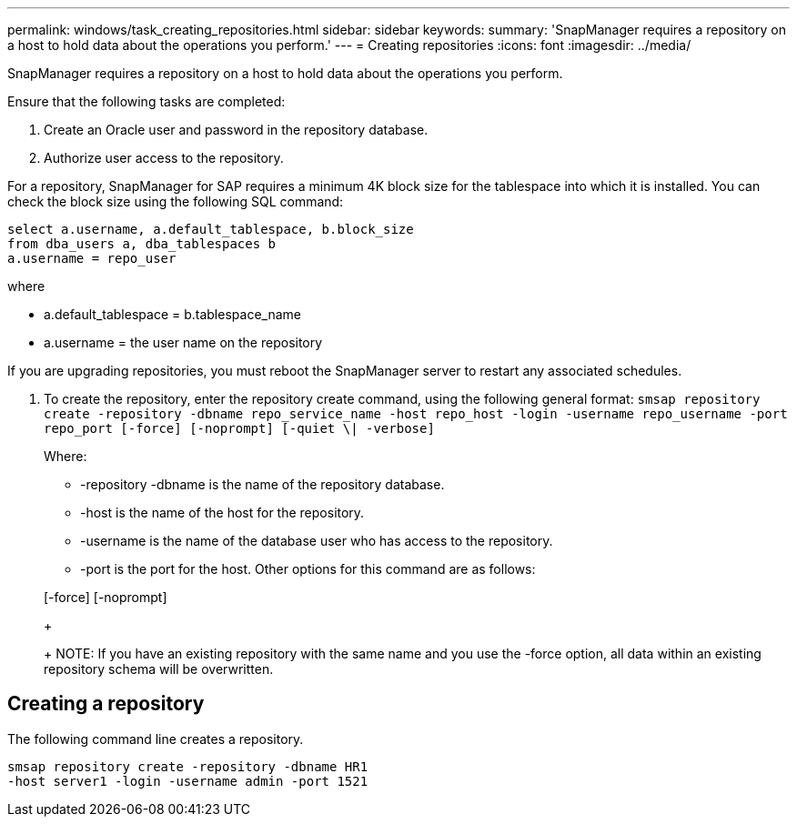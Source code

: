 ---
permalink: windows/task_creating_repositories.html
sidebar: sidebar
keywords: 
summary: 'SnapManager requires a repository on a host to hold data about the operations you perform.'
---
= Creating repositories
:icons: font
:imagesdir: ../media/

[.lead]
SnapManager requires a repository on a host to hold data about the operations you perform.

Ensure that the following tasks are completed:

. Create an Oracle user and password in the repository database.
. Authorize user access to the repository.

For a repository, SnapManager for SAP requires a minimum 4K block size for the tablespace into which it is installed. You can check the block size using the following SQL command:

----
select a.username, a.default_tablespace, b.block_size
from dba_users a, dba_tablespaces b
a.username = repo_user
----

where

* a.default_tablespace = b.tablespace_name
* a.username = the user name on the repository

If you are upgrading repositories, you must reboot the SnapManager server to restart any associated schedules.

. To create the repository, enter the repository create command, using the following general format: `smsap repository create -repository -dbname repo_service_name -host repo_host -login -username repo_username -port repo_port [-force] [-noprompt] [-quiet \| -verbose]`
+
Where:

 ** -repository -dbname is the name of the repository database.
 ** -host is the name of the host for the repository.
 ** -username is the name of the database user who has access to the repository.
 ** -port is the port for the host.
Other options for this command are as follows:

+
[-force] [-noprompt]
+
[quiet | -verbose]
+
NOTE: If you have an existing repository with the same name and you use the -force option, all data within an existing repository schema will be overwritten.

== Creating a repository

The following command line creates a repository.

----
smsap repository create -repository -dbname HR1
-host server1 -login -username admin -port 1521
----
